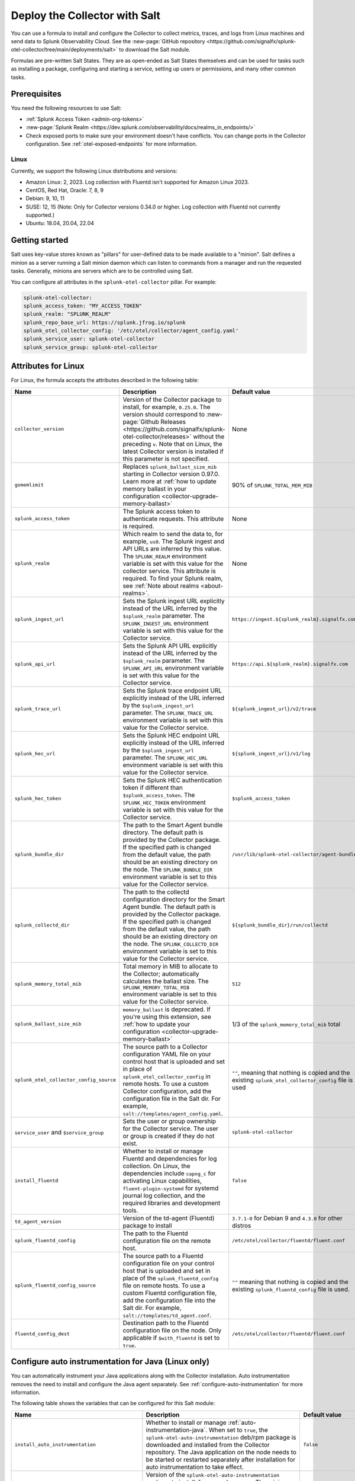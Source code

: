 .. _deployments-salt:

********************************************************
Deploy the Collector with Salt 
********************************************************

.. meta::
      :description: Deploy the Splunk Observability Cloud OpenTelemetry Collector using a Salt formula.

You can use a formula to install and configure the Collector to collect metrics, traces, and logs from Linux machines and send data to Splunk Observability Cloud. See the :new-page:`GitHub repository <https://github.com/signalfx/splunk-otel-collector/tree/main/deployments/salt>` to download the Salt module.

Formulas are pre-written Salt States. They are as open-ended as Salt States themselves and can be used for tasks such as installing a package, configuring and starting a service, setting up users or permissions, and many other common tasks.

Prerequisites
=========================

You need the following resources to use Salt:

* :ref:`Splunk Access Token <admin-org-tokens>`
* :new-page:`Splunk Realm <https://dev.splunk.com/observability/docs/realms_in_endpoints/>`
* Check exposed ports to make sure your environment doesn't have conflicts. You can change ports in the Collector configuration. See :ref:`otel-exposed-endpoints` for more information.

Linux
------------------------
Currently, we support the following Linux distributions and versions:

* Amazon Linux: 2, 2023. Log collection with Fluentd isn't supported for Amazon Linux 2023.
* CentOS, Red Hat, Oracle: 7, 8, 9
* Debian: 9, 10, 11
* SUSE: 12, 15 (Note: Only for Collector versions 0.34.0 or higher. Log collection with Fluentd not currently supported.)
* Ubuntu: 18.04, 20.04, 22.04

Getting started
==========================

Salt uses key-value stores known as "pillars" for user-defined data to be made available to a "minion". Salt defines a minion as a server running a Salt minion daemon which can listen to commands from a manager and run the requested tasks. Generally, minions are servers which are to be controlled using Salt.

You can configure all attributes in the ``splunk-otel-collector`` pillar. For example:

.. code-block:: yaml


   splunk-otel-collector:
   splunk_access_token: "MY_ACCESS_TOKEN"
   splunk_realm: "SPLUNK_REALM"
   splunk_repo_base_url: https://splunk.jfrog.io/splunk
   splunk_otel_collector_config: '/etc/otel/collector/agent_config.yaml'
   splunk_service_user: splunk-otel-collector
   splunk_service_group: splunk-otel-collector
    
Attributes for Linux
===========================

For Linux, the formula accepts the attributes described in the following table:

.. list-table:: 
   :widths: 25 45 30
   :header-rows: 1

   * - Name
     - Description
     - Default value
   * - ``collector_version``
     - Version of the Collector package to install, for example, ``0.25.0``. The version should correspond to :new-page:`Github Releases <https://github.com/signalfx/splunk-otel-collector/releases>` without the preceding ``v``. Note that on Linux, the latest Collector version is installed if this parameter is not specified.
     - None
   * - ``gomemlimit``
     - Replaces ``splunk_ballast_size_mib`` starting in Collector version 0.97.0. Learn more at :ref:`how to update memory ballast in your configuration <collector-upgrade-memory-ballast>`
     - 90% of ``SPLUNK_TOTAL_MEM_MIB``    
   * - ``splunk_access_token``
     - The Splunk access token to authenticate requests. This attribute is required.
     - None
   * - ``splunk_realm``
     - Which realm to send the data to, for example, ``us0``. The Splunk ingest and API URLs are inferred by this value. The ``SPLUNK_REALM`` environment variable is set with this value for the collector service. This attribute is required. To find your Splunk realm, see :ref:`Note about realms <about-realms>`.
     - None
   * - ``splunk_ingest_url``
     - Sets the Splunk ingest URL explicitly instead of the URL inferred by the ``$splunk_realm`` parameter. The ``SPLUNK_INGEST_URL`` environment variable is set with this value for the Collector service.
     - ``https://ingest.${splunk_realm}.signalfx.com``
   * - ``splunk_api_url``
     - Sets the Splunk API URL explicitly instead of the URL inferred by the ``$splunk_realm`` parameter. The ``SPLUNK_API_URL`` environment variable is set with this value for the Collector service.
     - ``https://api.${splunk_realm}.signalfx.com``
   * - ``splunk_trace_url``
     - Sets the Splunk trace endpoint URL explicitly instead of the URL inferred by the ``$splunk_ingest_url`` parameter. The ``SPLUNK_TRACE_URL`` environment variable is set with this value for the Collector service.
     - ``${splunk_ingest_url}/v2/trace``
   * - ``splunk_hec_url``
     - Sets the Splunk HEC endpoint URL explicitly instead of the URL inferred by the ``$splunk_ingest_url`` parameter. The ``SPLUNK_HEC_URL`` environment variable is set with this value for the Collector service.
     - ``${splunk_ingest_url}/v1/log``
   * - ``splunk_hec_token``
     - Sets the Splunk HEC authentication token if different than ``$splunk_access_token``. The ``SPLUNK_HEC_TOKEN`` environment variable is set with this value for the Collector service.    
     - ``$splunk_access_token``
   * - ``splunk_bundle_dir``
     - The path to the Smart Agent bundle directory. The default path is provided by the Collector package. If the specified path is changed from the default value, the path should be an existing directory on the node. The ``SPLUNK_BUNDLE_DIR`` environment variable is set to this value for the Collector service. 
     - ``/usr/lib/splunk-otel-collector/agent-bundle``
   * - ``splunk_collectd_dir``
     - The path to the collectd configuration directory for the Smart Agent bundle. The default path is provided by the Collector package. If the specified path is changed from the default value, the path should be an existing directory on the node. The ``SPLUNK_COLLECTD_DIR`` environment variable is set to this value for the Collector service. 
     - ``${splunk_bundle_dir}/run/collectd``
   * - ``splunk_memory_total_mib``
     - Total memory in MIB to allocate to the Collector; automatically calculates the ballast size. The ``SPLUNK_MEMORY_TOTAL_MIB`` environment variable is set to this value for the Collector service. 
     - ``512``
   * - ``splunk_ballast_size_mib``
     - ``memory_ballast`` is deprecated. If you're using this extension, see :ref:`how to update your configuration <collector-upgrade-memory-ballast>`
     - 1/3 of the ``splunk_memory_total_mib`` total
   * - ``splunk_otel_collector_config_source``
     - The source path to a Collector configuration YAML file on your control host that is uploaded and set in place of ``splunk_otel_collector_config`` in remote hosts. To use a custom Collector configuration, add the configuration file in the Salt dir. For example, ``salt://templates/agent_config.yaml``.
     - ``""``, meaning that nothing is copied and the existing ``splunk_otel_collector_config`` file is used
   * - ``service_user`` and ``$service_group``
     - Sets the user or group ownership for the Collector service. The user or group is created if they do not exist.
     - ``splunk-otel-collector``
   * - ``install_fluentd``
     - Whether to install or manage Fluentd and dependencies for log collection. On Linux, the dependencies include ``capng_c`` for activating Linux capabilities, ``fluent-plugin-systemd`` for systemd journal log collection, and the required libraries and development tools.
     - ``false``
   * - ``td_agent_version``
     -  Version of the td-agent (Fluentd) package to install 
     -  ``3.7.1-0`` for Debian 9 and ``4.3.0`` for other distros
   * - ``splunk_fluentd_config``
     - The path to the Fluentd configuration file on the remote host.
     - ``/etc/otel/collector/fluentd/fluent.conf``
   * - ``splunk_fluentd_config_source``
     - The source path to a Fluentd configuration file on your control host that is uploaded and set in place of the ``splunk_fluentd_config`` file on remote hosts. To use a custom Fluentd configuration file, add the configuration file into the Salt dir. For example, ``salt://templates/td_agent.conf``. 
     - ``""`` meaning that nothing is copied and the existing ``splunk_fluentd_config`` file is used.
   * - ``fluentd_config_dest``
     - Destination path to the Fluentd configuration file on the node. Only applicable if ``$with_fluentd`` is set to ``true``.
     - ``/etc/otel/collector/fluentd/fluent.conf``

.. _salt-zero-config-java:

Configure auto instrumentation for Java (Linux only)
======================================================

You can automatically instrument your Java applications along with the Collector installation. Auto instrumentation removes the need to install and configure the Java agent separately. See :ref:`configure-auto-instrumentation` for more information. 

The following table shows the variables that can be configured for this Salt module:

.. list-table::
   :widths: 20 30 50
   :header-rows: 1

   * - Name
     - Description 
     - Default value
   * - ``install_auto_instrumentation``
     - Whether to install or manage :ref:`auto-instrumentation-java`. When set to ``true``, the ``splunk-otel-auto-instrumentation`` deb/rpm package is downloaded and installed from the Collector repository. The Java application on the node needs to be started or restarted separately after installation for auto instrumentation to take effect.
     - ``false``
   * - ``auto_instrumentation_version``
     - Version of the ``splunk-otel-auto-instrumentation`` package to install, for example, ``0.50.0``. The minimum supported version is ``0.48.0``. The Java application on the node needs to be started or restarted separately after installation for auto instrumentation to take effect.
     - ``latest``
   * - ``auto_instrumentation_ld_so_preload``
     - By default, the ``/etc/ld.so.preload`` file on the node is configured for the ``/usr/lib/splunk-instrumentation/libsplunk.so`` shared object library provided by the ``splunk-otel-auto-instrumentation`` package and is required for auto instrumentation. Configure this variable to include additional library paths, for example, ``/path/to/my.library.so``. The Java application on the node needs to be started or restarted separately after installation for auto instrumentation to take effect.
     - ``''``
   * - ``auto_instrumentation_java_agent_path``
     - Path to the Splunk OpenTelemetry Java agent. The default path is provided by the ``splunk-otel-auto-instrumentation`` package. If the path is changed from the default value, the path should be an existing file on the node. The specified path is added to the ``/usr/lib/splunk-instrumentation/instrumentation.conf`` configuration file on the node. The Java application on the node needs to be started or restarted separately after installation for auto instrumentation to take effect. 
     - ``/usr/lib/splunk-instrumentation/splunk-otel-javaagent.jar``
   * - ``auto_instrumentation_resource_attributes``
     - Configure the OpenTelemetry instrumentation resource attributes, for example, ``deployment.environment=prod``. The specified resource attributes are added to the ``/usr/lib/splunk-instrumentation/instrumentation.conf`` configuration file on the node. The Java application on the node needs to be started or restarted separately after installation for auto instrumentation to take effect.
     - ``''``
   * - ``auto_instrumentation_service_name``
     - Explicitly sets the service name for the instrumented Java application, for example, ``my.service``. By default, the service name is automatically derived from the arguments of the Java executable on the node. However, if this variable is set to a non-empty value, the value overrides the derived service name and is added to the ``/usr/lib/splunk-instrumentation/instrumentation.conf`` configuration file on the node. The Java application on the node needs to be started or restarted separately after installation for auto instrumentation to take effect.
     - ``''``
   * - ``auto_instrumentation_generate_service_name``
     - Set to ``false`` to prevent the preloader from setting the ``OTEL_SERVICE_NAME`` environment variable.
     - ``true``
   * - ``auto_instrumentation_disable_telemetry``
     - Prevents the preloader from sending the ``splunk.linux-autoinstr.executions`` metric to the Collector.
     - ``false``
   * - ``auto_instrumentation_enable_profiler``
     - Activates or deactivates AlwaysOn CPU Profiling.
     - ``false``
   * - ``auto_instrumentation_enable_profiler_memory``
     - Activates or deactivates AlwaysOn Memory Profiling.
     - ``false``
   * - ``auto_instrumentation_enable_metrics``
     - Activates or deactivates JVM metrics. 
     - ``false``